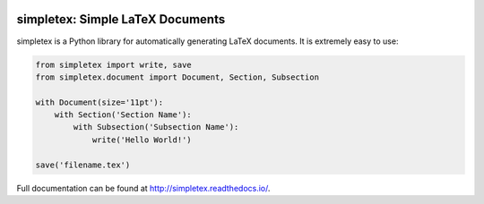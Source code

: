 .. image:: https://img.shields.io/pypi/v/simpletex.svg
    :target: https://pypi.python.org/pypi/simpletex
    :alt: PyPI

.. image:: https://readthedocs.org/projects/simpletex/badge/?version=latest
    :target: http://simpletex.readthedocs.io/en/latest/?badge=latest
    :alt: Documentation Status
	
.. image:: https://travis-ci.org/wgxli/simpletex.svg?branch=master
    :target: https://travis-ci.org/wgxli/simpletex
    :alt: Build Status

.. image:: https://coveralls.io/repos/github/wgxlisimpletex/badge.svg?branch=master
   :target: https://coveralls.io/github/wgxli/simpletex?branch=master
   :alt: Coverage Status
	
simpletex: Simple LaTeX Documents
=================================

simpletex is a Python library for automatically generating LaTeX documents. It is extremely easy to use:

.. code-block:: python

    from simpletex import write, save
    from simpletex.document import Document, Section, Subsection
    
    with Document(size='11pt'):
        with Section('Section Name'):
            with Subsection('Subsection Name'):
                write('Hello World!')
    
    save('filename.tex')
    
Full documentation can be found at http://simpletex.readthedocs.io/.
